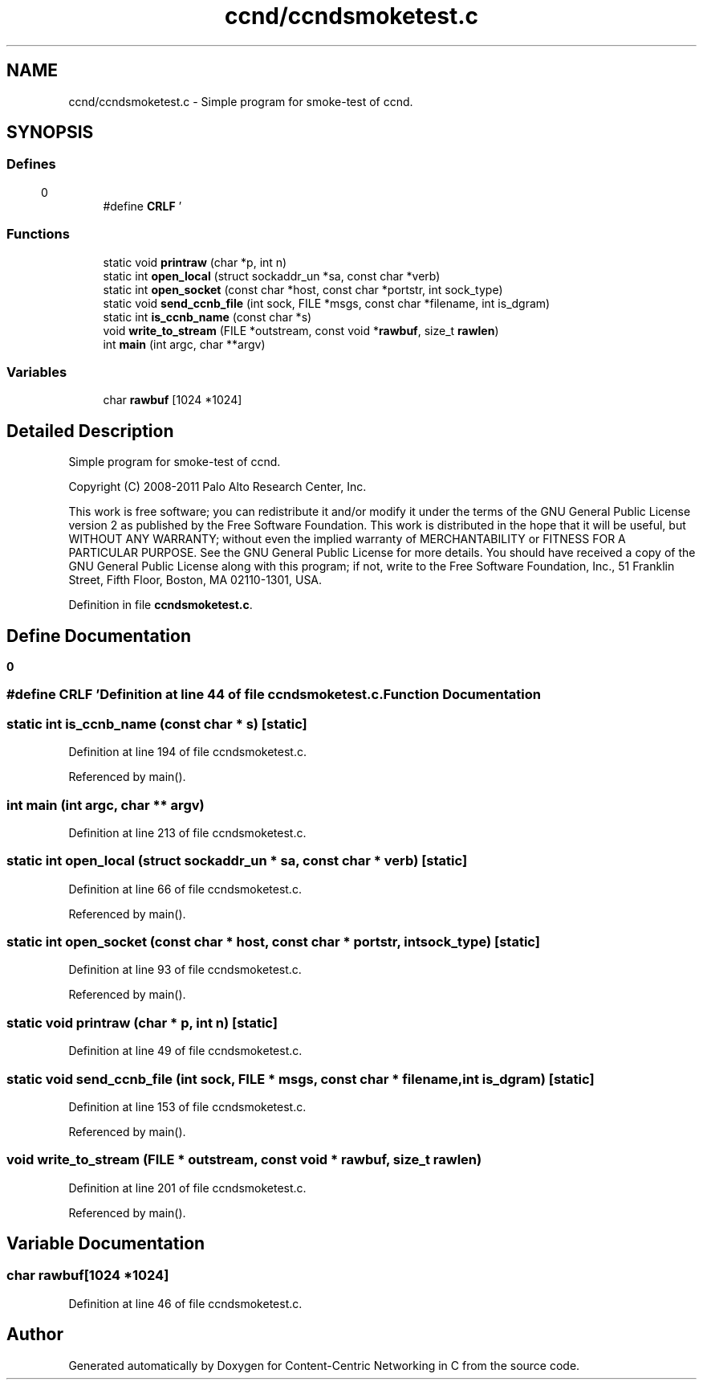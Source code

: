 .TH "ccnd/ccndsmoketest.c" 3 "14 Sep 2011" "Version 0.4.1" "Content-Centric Networking in C" \" -*- nroff -*-
.ad l
.nh
.SH NAME
ccnd/ccndsmoketest.c \- Simple program for smoke-test of ccnd. 
.SH SYNOPSIS
.br
.PP
.SS "Defines"

.in +1c
.ti -1c
.RI "#define \fBCRLF\fP   '\\r\\n'"
.br
.in -1c
.SS "Functions"

.in +1c
.ti -1c
.RI "static void \fBprintraw\fP (char *p, int n)"
.br
.ti -1c
.RI "static int \fBopen_local\fP (struct sockaddr_un *sa, const char *verb)"
.br
.ti -1c
.RI "static int \fBopen_socket\fP (const char *host, const char *portstr, int sock_type)"
.br
.ti -1c
.RI "static void \fBsend_ccnb_file\fP (int sock, FILE *msgs, const char *filename, int is_dgram)"
.br
.ti -1c
.RI "static int \fBis_ccnb_name\fP (const char *s)"
.br
.ti -1c
.RI "void \fBwrite_to_stream\fP (FILE *outstream, const void *\fBrawbuf\fP, size_t \fBrawlen\fP)"
.br
.ti -1c
.RI "int \fBmain\fP (int argc, char **argv)"
.br
.in -1c
.SS "Variables"

.in +1c
.ti -1c
.RI "char \fBrawbuf\fP [1024 *1024]"
.br
.in -1c
.SH "Detailed Description"
.PP 
Simple program for smoke-test of ccnd. 

Copyright (C) 2008-2011 Palo Alto Research Center, Inc.
.PP
This work is free software; you can redistribute it and/or modify it under the terms of the GNU General Public License version 2 as published by the Free Software Foundation. This work is distributed in the hope that it will be useful, but WITHOUT ANY WARRANTY; without even the implied warranty of MERCHANTABILITY or FITNESS FOR A PARTICULAR PURPOSE. See the GNU General Public License for more details. You should have received a copy of the GNU General Public License along with this program; if not, write to the Free Software Foundation, Inc., 51 Franklin Street, Fifth Floor, Boston, MA 02110-1301, USA. 
.PP
Definition in file \fBccndsmoketest.c\fP.
.SH "Define Documentation"
.PP 
.SS "#define CRLF   '\\r\\n'"
.PP
Definition at line 44 of file ccndsmoketest.c.
.SH "Function Documentation"
.PP 
.SS "static int is_ccnb_name (const char * s)\fC [static]\fP"
.PP
Definition at line 194 of file ccndsmoketest.c.
.PP
Referenced by main().
.SS "int main (int argc, char ** argv)"
.PP
Definition at line 213 of file ccndsmoketest.c.
.SS "static int open_local (struct sockaddr_un * sa, const char * verb)\fC [static]\fP"
.PP
Definition at line 66 of file ccndsmoketest.c.
.PP
Referenced by main().
.SS "static int open_socket (const char * host, const char * portstr, int sock_type)\fC [static]\fP"
.PP
Definition at line 93 of file ccndsmoketest.c.
.PP
Referenced by main().
.SS "static void printraw (char * p, int n)\fC [static]\fP"
.PP
Definition at line 49 of file ccndsmoketest.c.
.SS "static void send_ccnb_file (int sock, FILE * msgs, const char * filename, int is_dgram)\fC [static]\fP"
.PP
Definition at line 153 of file ccndsmoketest.c.
.PP
Referenced by main().
.SS "void write_to_stream (FILE * outstream, const void * rawbuf, size_t rawlen)"
.PP
Definition at line 201 of file ccndsmoketest.c.
.PP
Referenced by main().
.SH "Variable Documentation"
.PP 
.SS "char \fBrawbuf\fP[1024 *1024]"
.PP
Definition at line 46 of file ccndsmoketest.c.
.SH "Author"
.PP 
Generated automatically by Doxygen for Content-Centric Networking in C from the source code.
